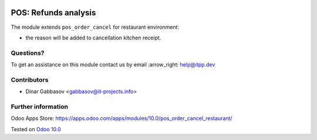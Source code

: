 .. image:: https://itpp.dev/images/infinity-readme.png
   :alt: Tested and maintained by IT Projects Labs
   :target: https://itpp.dev

=======================
 POS: Refunds analysis
=======================

The module extends ``pos_order_cancel`` for restaurant environment:

* the reason will be added to cancellation kitchen receipt.

Questions?
==========

To get an assistance on this module contact us by email :arrow_right: help@itpp.dev

Contributors
============
* Dinar Gabbasov <gabbasov@it-projects.info>


Further information
===================

Odoo Apps Store: https://apps.odoo.com/apps/modules/10.0/pos_order_cancel_restaurant/


Tested on `Odoo 10.0 <https://github.com/odoo/odoo/commit/dad095de301580cdde70eba747792e835cbbc0fd>`_
